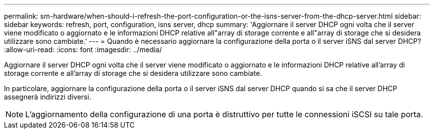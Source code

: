 ---
permalink: sm-hardware/when-should-i-refresh-the-port-configuration-or-the-isns-server-from-the-dhcp-server.html 
sidebar: sidebar 
keywords: refresh, port, configuration, isns server, dhcp 
summary: 'Aggiornare il server DHCP ogni volta che il server viene modificato o aggiornato e le informazioni DHCP relative all"array di storage corrente e all"array di storage che si desidera utilizzare sono cambiate.' 
---
= Quando è necessario aggiornare la configurazione della porta o il server iSNS dal server DHCP?
:allow-uri-read: 
:icons: font
:imagesdir: ../media/


[role="lead"]
Aggiornare il server DHCP ogni volta che il server viene modificato o aggiornato e le informazioni DHCP relative all'array di storage corrente e all'array di storage che si desidera utilizzare sono cambiate.

In particolare, aggiornare la configurazione della porta o il server iSNS dal server DHCP quando si sa che il server DHCP assegnerà indirizzi diversi.

[NOTE]
====
L'aggiornamento della configurazione di una porta è distruttivo per tutte le connessioni iSCSI su tale porta.

====